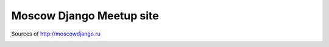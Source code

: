 Moscow Django Meetup site
=========================

Sources of http://moscowdjango.ru

.. image:: https://secure.travis-ci.org/futurecolors/moscowdjango.png?branch=master
    :target: https://travis-ci.org/futurecolors/moscowdjango

.. image:: https://coveralls.io/repos/futurecolors/moscowdjango/badge.png?branch=master
    :target: https://coveralls.io/r/futurecolors/moscowdjango/

.. image:: https://requires.io/github/futurecolors/moscowdjango/requirements.png?branch=master
    :target: https://requires.io/github/futurecolors/moscowdjango/requirements/?branch=master
    :alt: Requirements Status
